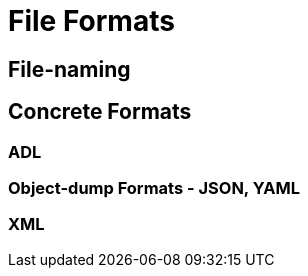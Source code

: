 = File Formats

== File-naming

== Concrete Formats

=== ADL

=== Object-dump Formats - JSON, YAML

=== XML
